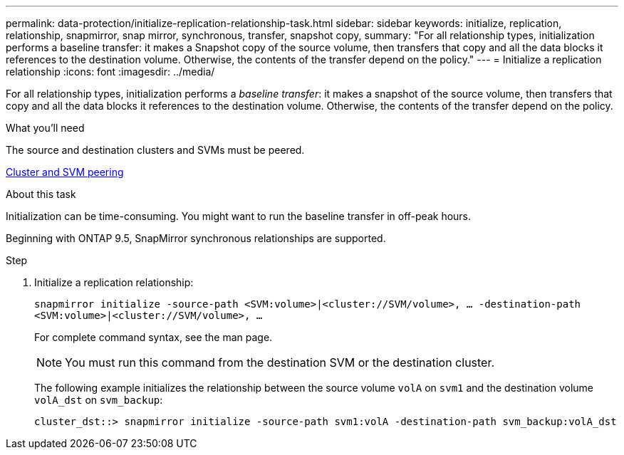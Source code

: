 ---
permalink: data-protection/initialize-replication-relationship-task.html
sidebar: sidebar
keywords: initialize, replication, relationship, snapmirror, snap mirror, synchronous, transfer, snapshot copy,
summary: "For all relationship types, initialization performs a baseline transfer: it makes a Snapshot copy of the source volume, then transfers that copy and all the data blocks it references to the destination volume. Otherwise, the contents of the transfer depend on the policy."
---
= Initialize a replication relationship
:icons: font
:imagesdir: ../media/

[.lead]
For all relationship types, initialization performs a _baseline transfer_: it makes a snapshot of the source volume, then transfers that copy and all the data blocks it references to the destination volume. Otherwise, the contents of the transfer depend on the policy.

.What you'll need

The source and destination clusters and SVMs must be peered.

link:../peering/index.html[Cluster and SVM peering]

.About this task

Initialization can be time-consuming. You might want to run the baseline transfer in off-peak hours.

Beginning with ONTAP 9.5, SnapMirror synchronous relationships are supported.

.Step

. Initialize a replication relationship:
+
`snapmirror initialize -source-path <SVM:volume>|<cluster://SVM/volume>, ... -destination-path <SVM:volume>|<cluster://SVM/volume>, ...`
+
For complete command syntax, see the man page.
+
[NOTE]
====
You must run this command from the destination SVM or the destination cluster.
====
+
The following example initializes the relationship between the source volume `volA` on `svm1` and the destination volume `volA_dst` on `svm_backup`:
+
----
cluster_dst::> snapmirror initialize -source-path svm1:volA -destination-path svm_backup:volA_dst
----

// 2024-Aug-30, ONTAPDOC-2346
// 2024-7-10 ontapdoc-2192
// 08 DEC 2021, BURT 1430515
